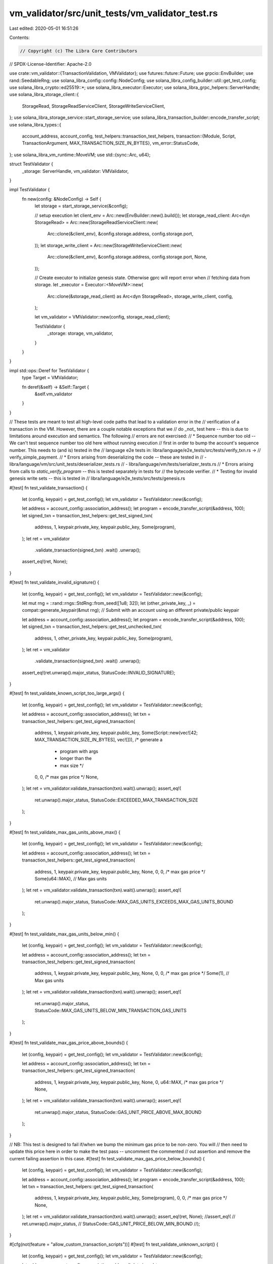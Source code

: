 vm_validator/src/unit_tests/vm_validator_test.rs
================================================

Last edited: 2020-05-01 16:51:26

Contents:

.. code-block:: rs

    // Copyright (c) The Libra Core Contributors
// SPDX-License-Identifier: Apache-2.0

use crate::vm_validator::{TransactionValidation, VMValidator};
use futures::future::Future;
use grpcio::EnvBuilder;
use rand::SeedableRng;
use solana_libra_config::config::NodeConfig;
use solana_libra_config_builder::util::get_test_config;
use solana_libra_crypto::ed25519::*;
use solana_libra_executor::Executor;
use solana_libra_grpc_helpers::ServerHandle;
use solana_libra_storage_client::{
    StorageRead, StorageReadServiceClient, StorageWriteServiceClient,
};
use solana_libra_storage_service::start_storage_service;
use solana_libra_transaction_builder::encode_transfer_script;
use solana_libra_types::{
    account_address, account_config,
    test_helpers::transaction_test_helpers,
    transaction::{Module, Script, TransactionArgument, MAX_TRANSACTION_SIZE_IN_BYTES},
    vm_error::StatusCode,
};
use solana_libra_vm_runtime::MoveVM;
use std::{sync::Arc, u64};

struct TestValidator {
    _storage: ServerHandle,
    vm_validator: VMValidator,
}

impl TestValidator {
    fn new(config: &NodeConfig) -> Self {
        let storage = start_storage_service(&config);

        // setup execution
        let client_env = Arc::new(EnvBuilder::new().build());
        let storage_read_client: Arc<dyn StorageRead> = Arc::new(StorageReadServiceClient::new(
            Arc::clone(&client_env),
            &config.storage.address,
            config.storage.port,
        ));
        let storage_write_client = Arc::new(StorageWriteServiceClient::new(
            Arc::clone(&client_env),
            &config.storage.address,
            config.storage.port,
            None,
        ));

        // Create executor to initialize genesis state. Otherwise gprc will report error when
        // fetching data from storage.
        let _executor = Executor::<MoveVM>::new(
            Arc::clone(&storage_read_client) as Arc<dyn StorageRead>,
            storage_write_client,
            config,
        );

        let vm_validator = VMValidator::new(config, storage_read_client);

        TestValidator {
            _storage: storage,
            vm_validator,
        }
    }
}

impl std::ops::Deref for TestValidator {
    type Target = VMValidator;

    fn deref(&self) -> &Self::Target {
        &self.vm_validator
    }
}

// These tests are meant to test all high-level code paths that lead to a validation error in the
// verification of a transaction in the VM. However, there are a couple notable exceptions that we
// do _not_ test here -- this is due to limitations around execution and semantics. The following
// errors are not exercised:
// * Sequence number too old -- We can't test sequence number too old here without running execution
//   first in order to bump the account's sequence number. This needs to (and is) tested in the
//   language e2e tests in: libra/language/e2e_tests/src/tests/verify_txn.rs ->
//   verify_simple_payment.
// * Errors arising from deserializing the code -- these are tested in
//   - libra/language/vm/src/unit_tests/deserializer_tests.rs
//   - libra/language/vm/tests/serializer_tests.rs
// * Errors arising from calls to `static_verify_program` -- this is tested separately in tests for
//   the bytecode verifier.
// * Testing for invalid genesis write sets -- this is tested in
//   libra/language/e2e_tests/src/tests/genesis.rs

#[test]
fn test_validate_transaction() {
    let (config, keypair) = get_test_config();
    let vm_validator = TestValidator::new(&config);

    let address = account_config::association_address();
    let program = encode_transfer_script(&address, 100);
    let signed_txn = transaction_test_helpers::get_test_signed_txn(
        address,
        1,
        keypair.private_key,
        keypair.public_key,
        Some(program),
    );
    let ret = vm_validator
        .validate_transaction(signed_txn)
        .wait()
        .unwrap();
    assert_eq!(ret, None);
}

#[test]
fn test_validate_invalid_signature() {
    let (config, keypair) = get_test_config();
    let vm_validator = TestValidator::new(&config);

    let mut rng = ::rand::rngs::StdRng::from_seed([1u8; 32]);
    let (other_private_key, _) = compat::generate_keypair(&mut rng);
    // Submit with an account using an different private/public keypair

    let address = account_config::association_address();
    let program = encode_transfer_script(&address, 100);
    let signed_txn = transaction_test_helpers::get_test_unchecked_txn(
        address,
        1,
        other_private_key,
        keypair.public_key,
        Some(program),
    );
    let ret = vm_validator
        .validate_transaction(signed_txn)
        .wait()
        .unwrap();
    assert_eq!(ret.unwrap().major_status, StatusCode::INVALID_SIGNATURE);
}

#[test]
fn test_validate_known_script_too_large_args() {
    let (config, keypair) = get_test_config();
    let vm_validator = TestValidator::new(&config);

    let address = account_config::association_address();
    let txn = transaction_test_helpers::get_test_signed_transaction(
        address,
        1,
        keypair.private_key,
        keypair.public_key,
        Some(Script::new(vec![42; MAX_TRANSACTION_SIZE_IN_BYTES], vec![])), /* generate a
                                                                             * program with args
                                                                             * longer than the
                                                                             * max size */
        0,
        0, /* max gas price */
        None,
    );
    let ret = vm_validator.validate_transaction(txn).wait().unwrap();
    assert_eq!(
        ret.unwrap().major_status,
        StatusCode::EXCEEDED_MAX_TRANSACTION_SIZE
    );
}

#[test]
fn test_validate_max_gas_units_above_max() {
    let (config, keypair) = get_test_config();
    let vm_validator = TestValidator::new(&config);

    let address = account_config::association_address();
    let txn = transaction_test_helpers::get_test_signed_transaction(
        address,
        1,
        keypair.private_key,
        keypair.public_key,
        None,
        0,
        0,              /* max gas price */
        Some(u64::MAX), // Max gas units
    );
    let ret = vm_validator.validate_transaction(txn).wait().unwrap();
    assert_eq!(
        ret.unwrap().major_status,
        StatusCode::MAX_GAS_UNITS_EXCEEDS_MAX_GAS_UNITS_BOUND
    );
}

#[test]
fn test_validate_max_gas_units_below_min() {
    let (config, keypair) = get_test_config();
    let vm_validator = TestValidator::new(&config);

    let address = account_config::association_address();
    let txn = transaction_test_helpers::get_test_signed_transaction(
        address,
        1,
        keypair.private_key,
        keypair.public_key,
        None,
        0,
        0,       /* max gas price */
        Some(1), // Max gas units
    );
    let ret = vm_validator.validate_transaction(txn).wait().unwrap();
    assert_eq!(
        ret.unwrap().major_status,
        StatusCode::MAX_GAS_UNITS_BELOW_MIN_TRANSACTION_GAS_UNITS
    );
}

#[test]
fn test_validate_max_gas_price_above_bounds() {
    let (config, keypair) = get_test_config();
    let vm_validator = TestValidator::new(&config);

    let address = account_config::association_address();
    let txn = transaction_test_helpers::get_test_signed_transaction(
        address,
        1,
        keypair.private_key,
        keypair.public_key,
        None,
        0,
        u64::MAX, /* max gas price */
        None,
    );
    let ret = vm_validator.validate_transaction(txn).wait().unwrap();
    assert_eq!(
        ret.unwrap().major_status,
        StatusCode::GAS_UNIT_PRICE_ABOVE_MAX_BOUND
    );
}

// NB: This test is designed to fail if/when we bump the minimum gas price to be non-zero. You will
// then need to update this price here in order to make the test pass -- uncomment the commented
// out assertion and remove the current failing assertion in this case.
#[test]
fn test_validate_max_gas_price_below_bounds() {
    let (config, keypair) = get_test_config();
    let vm_validator = TestValidator::new(&config);

    let address = account_config::association_address();
    let program = encode_transfer_script(&address, 100);
    let txn = transaction_test_helpers::get_test_signed_transaction(
        address,
        1,
        keypair.private_key,
        keypair.public_key,
        Some(program),
        0,
        0, /* max gas price */
        None,
    );
    let ret = vm_validator.validate_transaction(txn).wait().unwrap();
    assert_eq!(ret, None);
    //assert_eq!(
    //    ret.unwrap().major_status,
    //    StatusCode::GAS_UNIT_PRICE_BELOW_MIN_BOUND
    //);
}

#[cfg(not(feature = "allow_custom_transaction_scripts"))]
#[test]
fn test_validate_unknown_script() {
    let (config, keypair) = get_test_config();
    let vm_validator = TestValidator::new(&config);

    let address = account_config::association_address();
    let signed_txn = transaction_test_helpers::get_test_signed_txn(
        address,
        1,
        keypair.private_key,
        keypair.public_key,
        None,
    );
    let ret = vm_validator
        .validate_transaction(signed_txn)
        .wait()
        .unwrap();
    assert_eq!(ret.unwrap().major_status, StatusCode::UNKNOWN_SCRIPT);
}

// Make sure that we can't publish non-whitelisted modules
#[cfg(not(feature = "allow_custom_transaction_scripts"))]
#[cfg(not(feature = "custom_modules"))]
#[test]
fn test_validate_module_publishing() {
    let (config, keypair) = get_test_config();
    let vm_validator = TestValidator::new(&config);

    let address = account_config::association_address();
    let signed_txn = transaction_test_helpers::get_test_signed_module_publishing_transaction(
        address,
        1,
        keypair.private_key,
        keypair.public_key,
        Module::new(vec![]),
    );
    let ret = vm_validator
        .validate_transaction(signed_txn)
        .wait()
        .unwrap();
    assert_eq!(ret.unwrap().major_status, StatusCode::UNKNOWN_MODULE);
}

#[test]
fn test_validate_invalid_auth_key() {
    let (config, _) = get_test_config();
    let vm_validator = TestValidator::new(&config);

    let mut rng = ::rand::rngs::StdRng::from_seed([1u8; 32]);
    let (other_private_key, other_public_key) = compat::generate_keypair(&mut rng);
    // Submit with an account using an different private/public keypair

    let address = account_config::association_address();
    let program = encode_transfer_script(&address, 100);
    let signed_txn = transaction_test_helpers::get_test_signed_txn(
        address,
        1,
        other_private_key,
        other_public_key,
        Some(program),
    );
    let ret = vm_validator
        .validate_transaction(signed_txn)
        .wait()
        .unwrap();
    assert_eq!(ret.unwrap().major_status, StatusCode::INVALID_AUTH_KEY);
}

#[test]
fn test_validate_balance_below_gas_fee() {
    let (config, keypair) = get_test_config();
    let vm_validator = TestValidator::new(&config);

    let address = account_config::association_address();
    let program = encode_transfer_script(&address, 100);
    let signed_txn = transaction_test_helpers::get_test_signed_transaction(
        address,
        1,
        keypair.private_key.clone(),
        keypair.public_key,
        Some(program),
        0,
        // Note that this will be dependent upon the max gas price and gas amounts that are set. So
        // changing those may cause this test to fail.
        10_000, /* max gas price */
        Some(1_000_000),
    );
    let ret = vm_validator
        .validate_transaction(signed_txn)
        .wait()
        .unwrap();
    assert_eq!(
        ret.unwrap().major_status,
        StatusCode::INSUFFICIENT_BALANCE_FOR_TRANSACTION_FEE
    );
}

#[test]
fn test_validate_account_doesnt_exist() {
    let (config, keypair) = get_test_config();
    let vm_validator = TestValidator::new(&config);

    let address = account_config::association_address();
    let random_account_addr = account_address::AccountAddress::random();
    let program = encode_transfer_script(&address, 100);
    let signed_txn = transaction_test_helpers::get_test_signed_transaction(
        random_account_addr,
        1,
        keypair.private_key,
        keypair.public_key,
        Some(program),
        0,
        1, /* max gas price */
        None,
    );
    let ret = vm_validator
        .validate_transaction(signed_txn)
        .wait()
        .unwrap();
    assert_eq!(
        ret.unwrap().major_status,
        StatusCode::SENDING_ACCOUNT_DOES_NOT_EXIST
    );
}

#[test]
fn test_validate_sequence_number_too_new() {
    let (config, keypair) = get_test_config();
    let vm_validator = TestValidator::new(&config);

    let address = account_config::association_address();
    let program = encode_transfer_script(&address, 100);
    let signed_txn = transaction_test_helpers::get_test_signed_txn(
        address,
        1,
        keypair.private_key,
        keypair.public_key,
        Some(program),
    );
    let ret = vm_validator
        .validate_transaction(signed_txn)
        .wait()
        .unwrap();
    assert_eq!(ret, None);
}

#[test]
fn test_validate_invalid_arguments() {
    let (config, keypair) = get_test_config();
    let vm_validator = TestValidator::new(&config);

    let address = account_config::association_address();
    let (program_script, _) = encode_transfer_script(&address, 100).into_inner();
    let program = Script::new(program_script, vec![TransactionArgument::U64(42)]);
    let signed_txn = transaction_test_helpers::get_test_signed_txn(
        address,
        1,
        keypair.private_key,
        keypair.public_key,
        Some(program),
    );
    let ret = vm_validator
        .validate_transaction(signed_txn)
        .wait()
        .unwrap();
    assert_eq!(ret.unwrap().major_status, StatusCode::TYPE_MISMATCH);
}

#[test]
fn test_validate_non_genesis_write_set() {
    let (config, keypair) = get_test_config();
    let vm_validator = TestValidator::new(&config);

    let address = account_config::association_address();
    let signed_txn = transaction_test_helpers::get_write_set_txn(
        address,
        1,
        keypair.private_key,
        keypair.public_key,
        None,
    )
    .into_inner();
    let ret = vm_validator
        .validate_transaction(signed_txn)
        .wait()
        .unwrap();
    assert_eq!(ret.unwrap().major_status, StatusCode::REJECTED_WRITE_SET);
}



